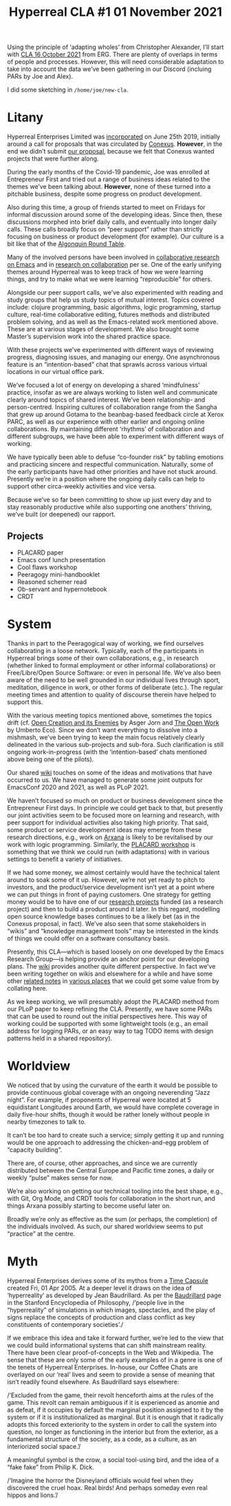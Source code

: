 #+title: Hyperreal CLA #1 01 November 2021
#+roam_tags: HL
#+LATEX_HEADER: \hypersetup{frenchlinks=true}.

Using the principle of ‘adapting wholes’ from Christopher Alexander,
I’ll start with [[file:cla-16-october-2021.org][CLA 16 October 2021]] from ERG.  There are plenty of
overlaps in terms of people and processes.  However, this will need
considerable adaptation to take into account the data we’ve been
gathering in our Discord (incluing PARs by Joe and Alex).

I did some sketching in =/home/joe/new-cla=.

* Litany

#+begin_comment
We’ve made progress since we started with the raw themes of [[file:./research_on_in_with_emacs.org][Research
on/in/with Emacs]] back in October 2020.
#+end_comment

Hyperreal Enterprises Limited was [[https://hyperreal.enterprises/][incorporated]] on June 25th 2019,
initially around a call for proposals that was circulated by [[https://conexus.com/company/about/][Conexus]].
*However*, in the end we didn’t submit [[https://exp2exp.github.io/conexus_proposal][our proposal]], because we felt
that Conexus wanted projects that were further along.

#+begin_comment
We’ve met [[file:./almost_every_week.org][almost every week]] since then, and interviewed some
interesting and varied [[file:./guests.org][guests]].
#+end_comment

During the early months of the Covid-19 pandemic, Joe was enrolled at
Entrepreneur First and tried out a range of business ideas related to
the themes we’ve been talking about.  *However*, none of these turned
into a pitchable business, despite some progress on product
development.

Also during this time, a group of friends started to meet on Fridays
for informal discussion around some of the developing ideas.  Since
then, these discussions morphed into brief daily calls, and eventually
into longer daily calls.  These calls broadly focus on “peer support”
rather than strictly focusing on business or product development (for
example).  Our culture is a bit like that of the [[https://en.wikipedia.org/wiki/Algonquin_Round_Table][Algonquin Round Table]].

#+begin_comment
We have a clearer idea of what [[file:./what_we_want_to_talk_about.org][what we want to talk about]] at the next
EmacsConf, and how we can be of service to researchers and Emacs
users.
#+end_comment

Many of the involved persons have been involved in [[https://exp2exp.github.io/erg][collaborative research on Emacs]]
and in [[https://arxiv.org/abs/2107.10497][research on collaboration]] per se.  One of the early unifying themes around Hyperreal
was to keep track of how we were learning things, and try to make what we were learning
“reproducible” for others.

#+begin_comment
We have been using a [[file:./workflow.org][workflow]] that helps us carefully review progress,
diagnose issues, and manage our energy.
#+end_comment

Alongside our peer support calls, we’ve also experimented with reading
and study groups that help us study topics of mutual interest.  Topics
covered include: clojure programming, basic algorithms, logic
programming, startup culture, real-time collaborative editing, futures
methods and distributed problem solving, and as well as the
Emacs-related work mentioned above.  These are at various stages of
development.  We also brought some Master’s supervision work into the
shared practice space.

With these projects we’ve experimented with different ways of
reviewing progress, diagnosing issues, and managing our energy.  One
asynchronous feature is an “intention-based” chat that sprawls across
various virtual locations in our virtual office park.

#+begin_comment
We’re understanding [[file:./how_research_is_done.org][how research is done]] by doing it, and keeping
careful track of the process.
#+end_comment

We’ve focused a lot of energy on developing a shared ‘mindfulness’
practice, insofar as we are always working to listen well and
communicate clearly around topics of shared interest.  We’ve been
relationship- and person-centred.  Inspiring cultures of collaboration
range from the Sangha that grew up around Gotama to the beanbag-based
feedback circle at Xerox PARC, as well as our experience with other
earlier and ongoing online collaborations.  By maintaining different
‘rhythms’ of collaboration and different subgroups, we have been able
to experiment with different ways of working.

#+begin_comment
If [[file:./a_session_doesn_t_go_as_well_as_hoped.org][a session doesn’t go as well as hoped]], we think about why
(especially Leo as chair).  You know what the bomb is, so you can at
least hope to defuse it later.
#+end_comment

We have typically been able to defuse “co-founder risk” by tabling
emotions and practicing sincere and respectful communication.
Naturally, some of the early participants have had other priorities
and have not stuck around.  Presently we’re in a position where the
ongoing daily calls can help to support other circa-weekly activities
and vice versa.

#+begin_comment
We try to adapt gracefully to circumstances as they evolve, without
being reactive because we know [[file:./we_will_be_back_again_next_week.org][we will be back again next week]] and the
week after, etc.
#+end_comment

Because we’ve so far been committing to show up just every day and to
stay reasonably productive while also supporting one anothers’
thriving, we’ve built (or deepened) our rapport.

** Projects

- PLACARD paper
- Emacs conf lunch presentation
- Cool flaws workshop
- Peeragogy mini-handbooklet
- Reasoned schemer read
- Ob-servant and hypernotebook
- CRDT


* System

#+BEGIN_COMMENT
If we tackle big enough projects, it will bring with it the need for
[[file:./collaboration.org][collaboration]].
#+END_COMMENT

Thanks in part to the Peeragogical way of working, we find ourselves
collaborating in a loose network.  Typically, each of the participants
in Hyperreal brings some of their own collaborations, e.g., in
research (whether linked to formal employment or other informal
collaborations) or Free/Libre/Open Source Software: or even in
personal life.  We’ve also been aware of the need to be well grounded
in our individual lives through sport, meditation, diligence in work,
or other forms of deliberate (etc.).  The regular meeting times and
attention to quality of discourse therein have helped to support this.

#+BEGIN_COMMENT
(And we need to [[file:./respect_these_other_parties.org][respect these other parties]].)
#+END_COMMENT

With the various meeting topics mentioned above, sometimes the topics
drift (cf. [[http://scansitu.antipool.org/6004.html][Open Creation and its Enemies]] by Asger Jorn and [[https://monoskop.org/images/6/6b/Eco_Umberto_The_Open_Work.pdf][The Open
Work]] by Umberto Eco).  Since we don’t want everything to dissolve into
a mishmash, we’ve been trying to keep the main focus relatively
clearly delineated in the various sub-projects and sub-fora.  Such
clarification is still ongoing work-in-progress (with the
‘intention-based’ chats mentioned above being one of the pilots).

#+BEGIN_COMMENT
We like to create [[file:./tangible_deliverables.org][tangible deliverables]] (e.g., journal articles).
#+END_COMMENT

Our shared [[https://exp2exp.github.io/][wiki]] touches on some of the ideas and motivations that have
occurred to us.  We have managed to generate some joint outputs for
EmacsConf 2020 and 2021, as well as PLoP 2021.

#+BEGIN_COMMENT
However, “If we knew what the outcome was it wouldn’t be research” —
therefore, we’re [[file:./focusing_initially_on_research_methods.org][focusing initially on research methods]] and [[file:./design_documents.org][design
documents]].
#+END_COMMENT

We haven’t focused so much on product or business development since
the Entrepreneur First days.  In principle we could get back to that,
but presently our joint activities seem to be focused more on learning
and research, with peer support for individual activities also taking
high priority.  That said, some product or service development ideas
may emerge from these research directions, e.g., work on [[http://arxana.net/][Arxana]] is
likely to be revitalised by our work with logic programming.
Similarly, the [[https://exp2exp.github.io/report_on_first_placard_workshop][PLACARD workshop]] is something that we think we could
run (with adaptations) with in various settings to benefit a variety
of initiatives.

#+BEGIN_COMMENT
So far many of the stakeholders have to do with free software, open
communities, peer learning: all of this is part of a broader
initiative.  All of them will need some degree of systematised
activities and documents.  This is what we’re experimenting with; in
principle, we can provide meta-management workflows, and making sure
to take account of emotions, not just a time table.
#+END_COMMENT

If we had some money, we almost certainly would have the technical
talent around to soak some of it up.  However, we’re not yet ready to
pitch to investors, and the product/service development isn’t yet at a
point where we can put things in front of paying customers.  One
strategy for getting money would be to have one of our [[https://hyperreal.enterprises/history.html][research
projects]] funded (as a research project) and then to build a product
around it later.  In this regard, modelling open source knowledge
bases continues to be a likely bet (as in the Conexus proposal, in
fact).  We’ve also seen that some stakeholders in “wikis” and
“knowledge management tools” may be interested in the kinds of things
we could offer on a software consultancy basis.

#+BEGIN_COMMENT
We’ve been experimenting with futures methods that help us using the
future intelligently (neither trying to do everything ‘live’, nor
overburdening the future with a bunch of plans that can’t be
realised).
#+END_COMMENT

Presently, this CLA—which is based loosely on one developed by the
Emacs Research Group—is helping provide an anchor point for our
developing plans.  The [[https://exp2exp.github.io/][wiki]] provides another quite different
perspective.  In fact we’ve been writing together on wikis and
elsewhere for a while and have some other [[https://github.com/holtzermann17/AsteroidMetaArchive][related notes]] in [[https://github.com/holtzermann17/planetmath-docs/labels/PREVIEW][various
places]] that we could get some value from by collating here.

As we keep working, we will presumably adopt the PLACARD method from
our PLoP paper to keep refining the CLA.  Presently, we have some PARs
that can be used to round out the initial perspectives here.  This way
of working could be supported with some lightweight tools (e.g., an
email address for logging PARs, or an easy way to tag TODO items with
design patterns held in a shared repository).

* Worldview

#+begin_comment
We have looked at RStudio and Roam Research as models of (some of) the
kinds of things we think [[file:./emacs_can_eventually_improve_upon.org][Emacs can eventually improve upon]].  Actually
getting there requires thinking about the specificity of what Emacs
can do.  At least nominally, it is a system for editing.  For example,
currently we can edit a wiki using Org Roam and Git.  What about
editing distributed knowledge graphs?  This would allow people to
reference ongoing research processes.  Or we could go further and
contribute to the development of a new distributed read-write Web!
Alongside such software products could come various services, such as
a matchmaking service for academics, or a set of 24/7 virtual
conferences.  To make such thing really useful, we need to get
coherence out of various long-running, diverse, and hetereogeneous
thought processes: and make sure we help people address real problems.
We can start small, working with the members of ERG and their
networks.  We’re certainly not the only people who are struggling with
some [[file:./unexpected_commitments.org][unexpected commitments]].
#+end_comment

We noticed that by using the curvature of the earth it would be
possible to provide continuous global coverage with an ongoing
neverending “Jazz night”.  For example, if proponents of Hyperreal
were located at 5 equidistant Longitudes around Earth, we would have
complete coverage in daily five-hour shifts, though it would be rather
lonely without people in nearby timezones to talk to.

It can’t be too hard to create such a service; simply getting it up
and running would be one approach to addressing the chicken-and-egg
problem of “capacity building”.

There are, of course, other approaches, and since we are currently
distributed between the Central Europe and Pacific time zones, a daily
or weekly “pulse” makes sense for now.

We’re also working on getting our technical tooling into the best
shape, e.g., with Git, Org Mode, and CRDT tools for collaboration in
the short run, and things Arxana possibly starting to become useful
later on.

#+begin_comment
Successful adaptation requires the articulation of an entire system.
Thinking again about Emacs: its current documentation is certainly
useful, but it leaves many gaps, some of which are filled in other
ways (e.g., by mailing lists).  As we work we are paying attention to
the growth not only of knowledge, but also of capability.  For this,
we often rely on our feelings (getting it, not getting it,
accomplishing something or not, etc.).
#+end_comment

Broadly we’re only as effective as the sum (or perhaps, the
completion) of the individuals involved.  As such, our shared
worldview seems to put “practice” at the centre.

* Myth

#+begin_comment
In our concrete methods, we have aligned ourselves with the ‘[[https://longtermist.substack.com/][long-term
perspective]]’.  This includes both retrospective and prospective
thinking.  For example, the things that were timely 7 years ago might
now; in many cases the relevance of a given innovation goes down over
time.  That said, Emacs has an evolutionary character that has allowed
it to keep up with the times — apparently becoming increasingly
relevant and useful ever since Steele and Stallman started to
systematise [[https://www.oreilly.com/openbook/freedom/ch06.  html][Editor MACroS]] for the Text Editor and Corrector (TECO)
program.  Not only has the technology evolved, but so has the social
setting in which this work is done. After nearly a year of working
together, we’re now prepared to argue that other people should
consider getting together to create their own communities similar to
ours!  The concepts underlying the free software movement were based
on “[[http://www.gnu.org/software/emacs/emacs-paper.html][communal sharing]]” of source code: now we’re working on developing
and sharing other methods as well.  Just like free software has
legitimately expanded the range of what’s humanly possible, so too may
further efforts expand frontier of possibility.  As above, this takes
careful articulation, and a willingness to do truly original research
(without relying on fixed assumptions about what research is meant to
be, or where we will find value).
#+end_comment

Hyperreal Enterprises derives some of its mythos from a [[https://exp2exp.github.io/time_capsule][Time Capsule]]
created Fri, 01 Apr 2005.  At a deeper level it draws on the idea of
‘hyperreality’ as developed by Jean Baudrillard.  As per the
[[https://plato.stanford.edu/entries/baudrillard/][Baudrillard]] page in the Stanford Encyclopedia of Philosophy, /‘people
live in the “hyperreality” of simulations in which images, spectacles,
and the play of signs replace the concepts of production and class
conflict as key constituents of contemporary societies’./

If we embrace this idea and take it forward further, we’re led to the
view that we could build informational systems that can shift
mainstream reality.  There have been clear proof-of-concepts in the
Web and Wikipedia.  The sense that these are only some of the early
examples of in a genre is one of the tenets of Hyperreal Enterprises.
In-house, our Coffee Chats are overlayed on our ‘real’ lives and seem
to provide a sense of meaning that isn’t readily found elsewhere.  As
Baudrillard says elsewhere:

/‘Excluded from the game, their revolt henceforth aims at the rules of
the game. This revolt can remain ambiguous if it is experienced as
anomie and as defeat, if it occupies by default the marginal position
assigned to it by the system or if it is institutionalized as
marginal. But it is enough that it radically adopts this forced
exteriority to the system in order to call the system into question,
no longer as functioning in the interior but from the exterior, as a
fundamental structure of the society, as a code, as a culture, as an
interiorized social space.’/

A meaningful symbol is the crow, a social tool-using bird, and the
idea of a “fake fake” from Philip K. Dick.

/‘Imagine the horror the Disneyland officials would feel when they
discovered the cruel hoax. Real birds! And perhaps someday even real
hippos and lions.’/
